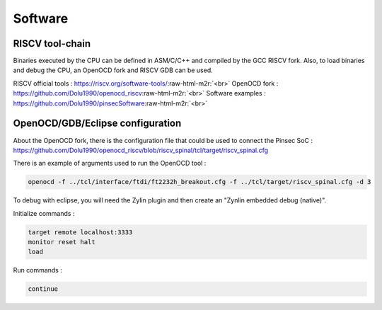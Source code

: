 
Software
========

.. role:: raw-html-m2r(raw)
   :format: html


RISCV tool-chain
----------------

Binaries executed by the CPU can be defined in ASM/C/C++ and compiled by the GCC RISCV fork. Also, to load binaries and debug the CPU, an OpenOCD fork and RISCV GDB can be used.

RISCV official tools : `https://riscv.org/software-tools/ <https://riscv.org/software-tools/>`_\ :raw-html-m2r:`<br>`
OpenOCD fork : `https://github.com/Dolu1990/openocd_riscv <https://github.com/Dolu1990/openocd_riscv>`_\ :raw-html-m2r:`<br>`
Software examples : `https://github.com/Dolu1990/pinsecSoftware <https://github.com/Dolu1990/pinsecSoftware>`_\ :raw-html-m2r:`<br>`

OpenOCD/GDB/Eclipse  configuration
----------------------------------

About the OpenOCD fork, there is the configuration file that could be used to connect the Pinsec SoC : `https://github.com/Dolu1990/openocd_riscv/blob/riscv_spinal/tcl/target/riscv_spinal.cfg <https://github.com/Dolu1990/openocd_riscv/blob/riscv_spinal/tcl/target/riscv_spinal.cfg>`_

There is an example of arguments used to run the OpenOCD tool :

.. code-block::

   openocd -f ../tcl/interface/ftdi/ft2232h_breakout.cfg -f ../tcl/target/riscv_spinal.cfg -d 3

To debug with eclipse, you will need the Zylin plugin and then create an "Zynlin embedded debug (native)".

Initialize commands :

.. code-block::

   target remote localhost:3333
   monitor reset halt
   load

Run commands :

.. code-block::

   continue
